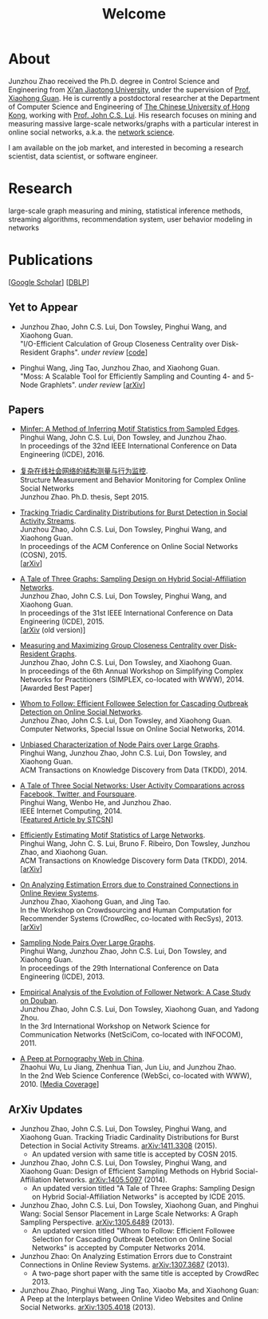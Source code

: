 #+TITLE: Welcome
#+OPTIONS: toc:nil num:nil

* About
Junzhou Zhao received the Ph.D. degree in Control Science and Engineering from [[http://www.xjtu.edu.cn/][Xi’an
Jiaotong University]], under the supervision of [[http://mail.sei.xjtu.edu.cn/tpl/sei/staff/xhguan.html][Prof. Xiaohong Guan]].
He is currently a postdoctoral researcher at the Department of Computer Science and
Engineering of [[http://www.cuhk.edu.hk/][The Chinese University of Hong Kong]], working with [[http://www.cse.cuhk.edu.hk/~cslui/][Prof. John C.S. Lui]].
His research focuses on mining and measuring massive large-scale networks/graphs with
a particular interest in online social networks, a.k.a. the [[http://en.wikipedia.org/wiki/Network_science][network science]].

[[./img/news.gif]] I am available on the job market, and interested in becoming a
research scientist, data scientist, or software engineer.

* Research

large-scale graph measuring and mining, statistical inference methods, streaming
algorithms, recommendation system, user behavior modeling in networks

* Publications

[[[https://scholar.google.com/citations?user=hBLT754AAAAJ][Google Scholar]]] [[[http://dblp.uni-trier.de/pers/hd/z/Zhao:Junzhou][DBLP]]]

** Yet to Appear

 # - Junzhou Zhao, John C.S. Lui, Don Towsley, Pinghui Wang, and Xiaohong Guan. \\
 #   "Inferring Inhibitory and Excitatory Relations from Time-evolving Event Sequences". \\

 - Junzhou Zhao, John C.S. Lui, Don Towsley, Pinghui Wang, and Xiaohong Guan. \\
   "I/O-Efficient Calculation of Group Closeness Centrality over Disk-Resident
   Graphs". /under review/ [[[https://github.com/zzjjzzgggg/gc][code]]]

 - Pinghui Wang, Jing Tao, Junzhou Zhao, and Xiaohong Guan. \\
   "Moss: A Scalable Tool for Efficiently Sampling and Counting 4- and 5-Node
   Graphlets". /under review/ [[[http://arxiv.org/abs/1509.08089][arXiv]]]

** Papers

 - [[http://ieeexplore.ieee.org/abstract/document/7498312/][Minfer: A Method of Inferring Motif Statistics from Sampled Edges]]. \\
   Pinghui Wang, John C.S. Lui, Don Towsley, and Junzhou Zhao. \\
   In proceedings of the 32nd IEEE International Conference on Data Engineering (ICDE), 2016.

 - [[http://www.ir.xjtu.edu.cn/item/ir/292498][复杂在线社会网络的结构测量与行为监控]]. \\
   Structure Measurement and Behavior Monitoring for Complex Online Social Networks \\
   Junzhou Zhao. Ph.D. thesis, Sept 2015.

 - [[./doc/COSN2015.pdf][Tracking Triadic Cardinality Distributions for Burst Detection in Social Activity Streams]]. \\
   Junzhou Zhao, John C.S. Lui, Don Towsley, Pinghui Wang, and Xiaohong Guan. \\
   In proceedings of the ACM Conference on Online Social Networks (COSN), 2015. \\
   [[[http://arxiv.org/abs/1411.3808][arXiv]]]

 - [[./doc/ICDE2015.pdf][A Tale of Three Graphs: Sampling Design on Hybrid Social-Affiliation Networks]]. \\
   Junzhou Zhao, John C.S. Lui, Don Towsley, Pinghui Wang, and Xiaohong Guan. \\
   In proceedings of the 31st IEEE International Conference on Data Engineering
   (ICDE), 2015. \\
   [[[http://arxiv.org/abs/1405.5097][arXiv]] (old version)]

 - [[./doc/SIMPLEX2014.pdf][Measuring and Maximizing Group Closeness Centrality over Disk-Resident Graphs]]. \\
   Junzhou Zhao, John C.S. Lui, Don Towsley, and Xiaohong Guan. \\
   In proceedings of the 6th Annual Workshop on Simplifying Complex Networks for
   Practitioners (SIMPLEX, co-located with WWW), 2014. \\
   [Awarded Best Paper]

 - [[./doc/COMNET2014.pdf][Whom to Follow: Efficient Followee Selection for Cascading Outbreak Detection on Online Social Networks]]. \\
   Junzhou Zhao, John C.S. Lui, Don Towsley, and Xiaohong Guan. \\
   Computer Networks, Special Issue on Online Social Networks, 2014.

 - [[./doc/TKDD2014_node_pair.pdf][Unbiased Characterization of Node Pairs over Large Graphs]]. \\
   Pinghui Wang, Junzhou Zhao, John C.S. Lui, Don Towsley, and Xiaohong Guan. \\
   ACM Transactions on Knowledge Discovery from Data (TKDD), 2014.

 - [[./doc/IC2014.pdf][A Tale of Three Social Networks: User Activity Comparations across Facebook, Twitter, and Foursquare]]. \\
   Pinghui Wang, Wenbo He, and Junzhou Zhao. \\
   IEEE Internet Computing, 2014. \\
   [[[http://stcsn.ieee.net/featured-articles/may2014ataleofthreesocialnetworks][Featured Article by STCSN]]]

 - [[./doc/TKDD2014_motif.pdf][Efficiently Estimating Motif Statistics of Large Networks]]. \\
   Pinghui Wang, John C. S. Lui, Bruno F. Ribeiro, Don Towsley, Junzhou Zhao, and
   Xiaohong Guan. \\
   ACM Transactions on Knowledge Discovery form Data (TKDD), 2014. \\
   [[[http://arxiv.org/abs/1306.5288][arXiv]]]

 - [[./doc/CrowdRec2013.pdf][On Analyzing Estimation Errors due to Constrained Connections in Online Review Systems]]. \\
   Junzhou Zhao, Xiaohong Guan, and Jing Tao. \\
   In the Workshop on Crowdsourcing and Human Computation
   for Recommender Systems (CrowdRec, co-located with RecSys), 2013. \\
   [[[http://arxiv.org/abs/1307.3687][arXiv]]]

 - [[./doc/ICDE2013.pdf][Sampling Node Pairs Over Large Graphs]]. \\
   Pinghui Wang, Junzhou Zhao, John C.S. Lui, Don Towsley, and Xiaohong Guan. \\
   In proceedings of the 29th International Conference on Data Engineering (ICDE), 2013.

 - [[./doc/NetSciCom2011.pdf][Empirical Analysis of the Evolution of Follower Network: A Case Study on Douban]]. \\
   Junzhou Zhao, John C.S. Lui, Don Towsley, Xiaohong Guan, and Yadong Zhou. \\
   In the 3rd International Workshop on Network Science for Communication Networks (NetSciCom, co-located with INFOCOM), 2011.

 - [[./doc/WebSci2010.pdf][A Peep at Pornography Web in China]]. \\
   Zhaohui Wu, Lu Jiang, Zhenhua Tian, Jun Liu, and Junzhou Zhao. \\
   In the 2nd Web Science Conference (WebSci, co-located with WWW), 2010.
   [[[http://www.danwei.com/peoples-pornography-an-interview-with-katrien-jacobs][Media Coverage]]]

** ArXiv Updates

 - Junzhou Zhao, John C.S. Lui, Don Towsley, Pinghui Wang, and Xiaohong Guan.
   Tracking Triadic Cardinality Distributions for Burst Detection in Social Activity Streams.
   [[http://arxiv.org/abs/1411.3808][arXiv:1411.3308]] (2015).
   - An updated version with same title is accepted by COSN 2015.

 - Junzhou Zhao, John C.S. Lui, Don Towsley, Pinghui Wang, and Xiaohong Guan: Design
   of Efficient Sampling Methods on Hybrid Social-Affiliation Networks.
   [[http://arxiv.org/abs/1405.5097][arXiv:1405.5097]] (2014).
   - An updated version titled "A Tale of Three Graphs: Sampling Design on Hybrid
     Social-Affiliation Networks" is accepted by ICDE 2015.


 - Junzhou Zhao, John C.S. Lui, Don Towsley, Xiaohong Guan, and Pinghui Wang: Social
   Sensor Placement in Large Scale Networks: A Graph Sampling Perspective.
   [[http://nskeylab.xjtu.edu.cn/people/jzzhao/#][arXiv:1305.6489]] (2013).
   - An updated version titled "Whom to Follow: Efficient Followee Selection for
     Cascading Outbreak Detection on Online Social Networks" is accepted by Computer
     Networks 2014.


 - Junzhou Zhao: On Analyzing Estimation Errors due to Constraint Connections in
   Online Review Systems. [[http://arxiv.org/abs/1307.3687][arXiv:1307.3687]] (2013).
   - A two-page short paper with the same title is accepted by CrowdRec 2013.


 - Junzhou Zhao, Pinghui Wang, Jing Tao, Xiaobo Ma, and Xiaohong Guan: A Peep at the
   Interplays between Online Video Websites and Online Social Networks.
   [[http://nskeylab.xjtu.edu.cn/people/jzzhao/#][arXiv:1305.4018]] (2013).
